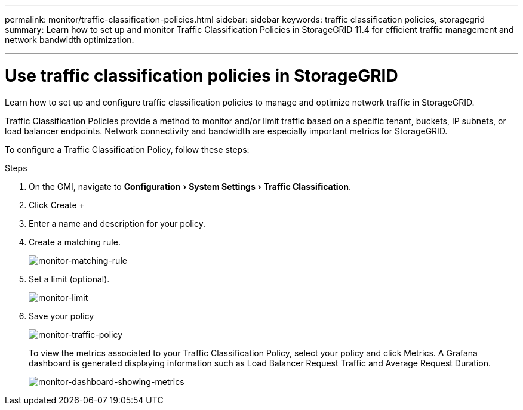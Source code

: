 ---
permalink: monitor/traffic-classification-policies.html
sidebar: sidebar
keywords: traffic classification policies, storagegrid
summary: Learn how to set up and monitor Traffic Classification Policies in StorageGRID 11.4 for efficient traffic management and network bandwidth optimization.

---
= Use traffic classification policies in StorageGRID
:experimental:
:hardbreaks:
:icons: font
:imagesdir: ../media/

[.lead]
Learn how to set up and configure traffic classification policies to manage and optimize network traffic in StorageGRID.

Traffic Classification Policies provide a method to monitor and/or limit traffic based on a specific tenant, buckets, IP subnets, or load balancer endpoints. Network connectivity and bandwidth are especially important metrics for StorageGRID.

To configure a Traffic Classification Policy, follow these steps:

.Steps

. On the GMI, navigate to menu:Configuration[System Settings > Traffic Classification].
. Click Create +
. Enter a name and description for your policy.
. Create a matching rule.
+
image:monitor-matching-rule.png[monitor-matching-rule]
. Set a limit (optional).
+
image:monitor-limit.png[monitor-limit]
. Save your policy
+
image:monitor-traffic-policy.png[monitor-traffic-policy]
+
To view the metrics associated to your Traffic Classification Policy, select your policy and click Metrics. A Grafana dashboard is generated displaying information such as Load Balancer Request Traffic and Average Request Duration.
+
image:monitor-dashboard-showing-metrics.png[monitor-dashboard-showing-metrics]
